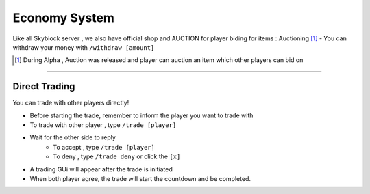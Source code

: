 Economy System
================

Like all Skyblock server , we also have official shop and AUCTION for player biding for items : Auctioning [#]_
- You can withdraw your money with ``/withdraw [amount]``

.. [#] During Alpha , Auction was released and player can auction an item which other players can bid on

------

Direct Trading
---------------

You can trade with other players directly!


- Before starting the trade, remember to inform the player you want to trade
  with
- To trade with other player , type ``/trade [player]``
- Wait for the other side to reply
    - To accept , type ``/trade [player]``
    - To deny , type ``/trade deny`` or click the ``[x]``
- A trading GUi will appear after the trade is initiated
- When both player agree, the trade will start the countdown and be completed.




